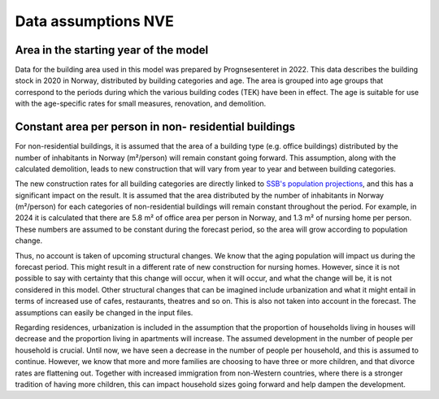 Data assumptions NVE
=====================

Area in the starting year of the model 
--------------------------------------
Data for the building area used in this model was prepared by Prognsesenteret in 2022. This data describes the building
stock in 2020 in Norway, distributed by building categories and age. The area is grouped into age groups that correspond
to the periods during which the various building codes (TEK) have been in effect. The age is suitable for use with the
age-specific rates for small measures, renovation, and demolition.


Constant area per person in non- residential buildings
------------------------------------------------------
For non-residential buildings, it is assumed that the area of a building type (e.g. office buildings) distributed by the
number of inhabitants in Norway (m²/person) will remain constant going forward. This assumption, along with the
calculated demolition, leads to new construction that will vary from year to year and between building categories.

The new construction rates for all building categories are directly linked to `SSB's population projections <https://www.ssb.no/befolkning/befolkningsframskrivinger/statistikk/nasjonale-befolkningsframskrivinger>`_,
and this has a significant impact on the result. It is assumed that the area distributed by the number of inhabitants in Norway (m²/person)
for each categories of non-residential buildings will remain constant throughout the period. For example, in 2024 
it is calculated that there are 5.8 m² of office area per person in Norway, and 1.3 m² of nursing home per person. These 
numbers are assumed to be constant during the forecast period, so the area will grow according to population change.

Thus, no account is taken of upcoming structural changes. We know that the aging population will impact us during the
forecast period. This might result in a different rate of new construction for nursing homes. However, since it is not
possible to say with certainty that this change will occur, when it will occur, and what the change will be, it is not
considered in this model. Other structural changes that can be imagined include urbanization and what it might entail
in terms of increased use of cafes, restaurants, theatres and so on. This is also not taken into account in the forecast.
The assumptions can easily be changed in the input files.

Regarding residences, urbanization is included in the assumption that the proportion of households living in houses will
decrease and the proportion living in apartments will increase. The assumed development in the number of people per
household is crucial. Until now, we have seen a decrease in the number of people per household, and this is assumed
to continue. However, we know that more and more families are choosing to have three or more children, and that divorce
rates are flattening out. Together with increased immigration from non-Western countries, where there is a stronger
tradition of having more children, this can impact household sizes going forward and help dampen the development.